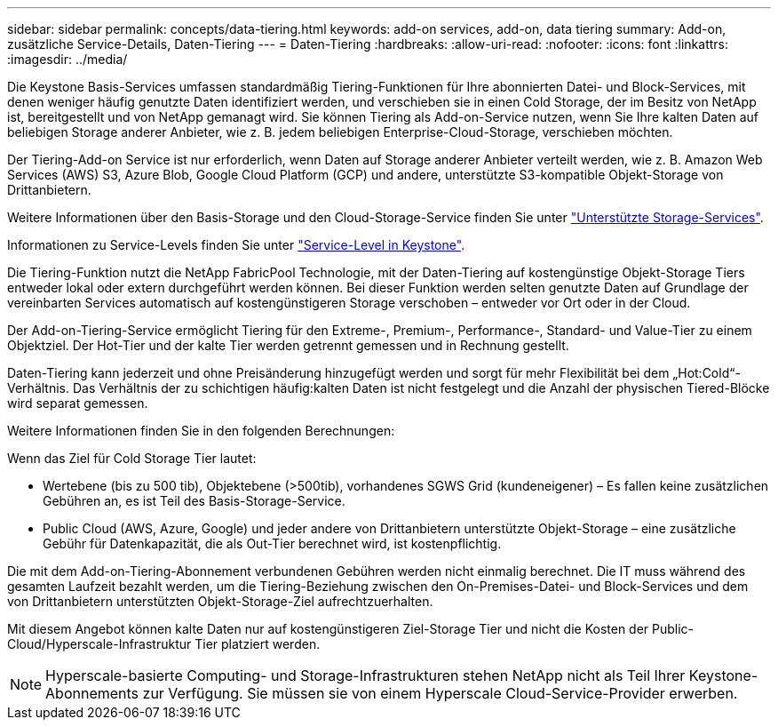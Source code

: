 ---
sidebar: sidebar 
permalink: concepts/data-tiering.html 
keywords: add-on services, add-on, data tiering 
summary: Add-on, zusätzliche Service-Details, Daten-Tiering 
---
= Daten-Tiering
:hardbreaks:
:allow-uri-read: 
:nofooter: 
:icons: font
:linkattrs: 
:imagesdir: ../media/


[role="lead"]
Die Keystone Basis-Services umfassen standardmäßig Tiering-Funktionen für Ihre abonnierten Datei- und Block-Services, mit denen weniger häufig genutzte Daten identifiziert werden, und verschieben sie in einen Cold Storage, der im Besitz von NetApp ist, bereitgestellt und von NetApp gemanagt wird. Sie können Tiering als Add-on-Service nutzen, wenn Sie Ihre kalten Daten auf beliebigen Storage anderer Anbieter, wie z. B. jedem beliebigen Enterprise-Cloud-Storage, verschieben möchten.

Der Tiering-Add-on Service ist nur erforderlich, wenn Daten auf Storage anderer Anbieter verteilt werden, wie z. B. Amazon Web Services (AWS) S3, Azure Blob, Google Cloud Platform (GCP) und andere, unterstützte S3-kompatible Objekt-Storage von Drittanbietern.

Weitere Informationen über den Basis-Storage und den Cloud-Storage-Service finden Sie unter link:../concepts/supported-storage-services.html["Unterstützte Storage-Services"].

Informationen zu Service-Levels finden Sie unter link:../concepts/service-levels.html["Service-Level in Keystone"].

Die Tiering-Funktion nutzt die NetApp FabricPool Technologie, mit der Daten-Tiering auf kostengünstige Objekt-Storage Tiers entweder lokal oder extern durchgeführt werden können. Bei dieser Funktion werden selten genutzte Daten auf Grundlage der vereinbarten Services automatisch auf kostengünstigeren Storage verschoben – entweder vor Ort oder in der Cloud.

Der Add-on-Tiering-Service ermöglicht Tiering für den Extreme-, Premium-, Performance-, Standard- und Value-Tier zu einem Objektziel. Der Hot-Tier und der kalte Tier werden getrennt gemessen und in Rechnung gestellt.

Daten-Tiering kann jederzeit und ohne Preisänderung hinzugefügt werden und sorgt für mehr Flexibilität bei dem „Hot:Cold“-Verhältnis. Das Verhältnis der zu schichtigen häufig:kalten Daten ist nicht festgelegt und die Anzahl der physischen Tiered-Blöcke wird separat gemessen.

Weitere Informationen finden Sie in den folgenden Berechnungen:

Wenn das Ziel für Cold Storage Tier lautet:

* Wertebene (bis zu 500 tib), Objektebene (>500tib), vorhandenes SGWS Grid (kundeneigener) – Es fallen keine zusätzlichen Gebühren an, es ist Teil des Basis-Storage-Service.
* Public Cloud (AWS, Azure, Google) und jeder andere von Drittanbietern unterstützte Objekt-Storage – eine zusätzliche Gebühr für Datenkapazität, die als Out-Tier berechnet wird, ist kostenpflichtig.


Die mit dem Add-on-Tiering-Abonnement verbundenen Gebühren werden nicht einmalig berechnet. Die IT muss während des gesamten Laufzeit bezahlt werden, um die Tiering-Beziehung zwischen den On-Premises-Datei- und Block-Services und dem von Drittanbietern unterstützten Objekt-Storage-Ziel aufrechtzuerhalten.

Mit diesem Angebot können kalte Daten nur auf kostengünstigeren Ziel-Storage Tier und nicht die Kosten der Public-Cloud/Hyperscale-Infrastruktur Tier platziert werden.


NOTE: Hyperscale-basierte Computing- und Storage-Infrastrukturen stehen NetApp nicht als Teil Ihrer Keystone-Abonnements zur Verfügung. Sie müssen sie von einem Hyperscale Cloud-Service-Provider erwerben.
